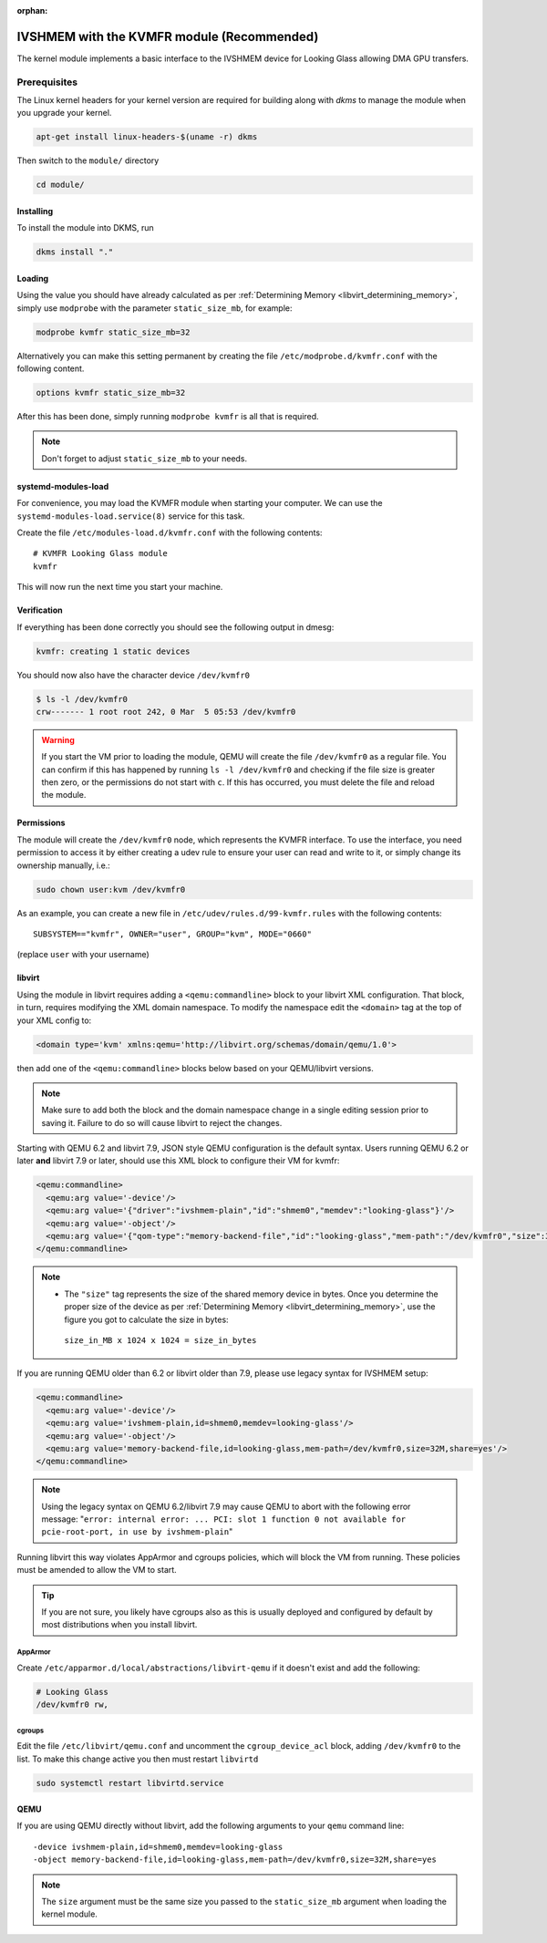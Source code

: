 :orphan:
.. _ivshmem_kvmfr:

IVSHMEM with the KVMFR module (Recommended)
###########################################

The kernel module implements a basic interface to the IVSHMEM device
for Looking Glass allowing DMA GPU transfers.

.. _ivshmem_kvmfr_prereq:

Prerequisites
-------------

The Linux kernel headers for your kernel version are required for building
along with `dkms` to manage the module when you upgrade your kernel.

.. code:: bash

   apt-get install linux-headers-$(uname -r) dkms

Then switch to the ``module/`` directory

.. code:: bash

   cd module/

.. _ivshmem_kvmfr_dkms:

Installing
~~~~~~~~~~

To install the module into DKMS, run

.. code:: bash

   dkms install "."

.. _ivshmem_kvmfr_loading:

Loading
~~~~~~~

Using the value you should have already calculated as per
:ref:`Determining Memory <libvirt_determining_memory>`, simply use
``modprobe`` with the parameter ``static_size_mb``, for example:

.. code:: bash

   modprobe kvmfr static_size_mb=32

Alternatively you can make this setting permanent by creating the file
``/etc/modprobe.d/kvmfr.conf`` with the following content.

.. code:: text

   options kvmfr static_size_mb=32

After this has been done, simply running ``modprobe kvmfr`` is all that is
required.

.. note::

   Don't forget to adjust ``static_size_mb`` to your needs.

.. _ivshmem_kvmfr_systemd:

systemd-modules-load
~~~~~~~~~~~~~~~~~~~~

For convenience, you may load the KVMFR module when starting your computer.
We can use the ``systemd-modules-load.service(8)`` service for this task.

Create the file ``/etc/modules-load.d/kvmfr.conf`` with the following
contents::

   # KVMFR Looking Glass module
   kvmfr

This will now run the next time you start your machine.

.. _ivshmem_kvmfr_verification:

Verification
~~~~~~~~~~~~

If everything has been done correctly you should see the following output in
dmesg:

.. code:: text

   kvmfr: creating 1 static devices

You should now also have the character device ``/dev/kvmfr0``

.. code:: bash

   $ ls -l /dev/kvmfr0
   crw------- 1 root root 242, 0 Mar  5 05:53 /dev/kvmfr0

.. warning::

   If you start the VM prior to loading the module, QEMU will create the file
   ``/dev/kvmfr0`` as a regular file. You can confirm if this has happened by
   running ``ls -l /dev/kvmfr0`` and checking if the file size is greater then
   zero, or the permissions do not start with ``c``. If this has occurred, you
   must delete the file and reload the module.

.. _ivhsmem_kvmfr_permissions:

Permissions
~~~~~~~~~~~

The module will create the ``/dev/kvmfr0`` node, which represents the KVMFR
interface. To use the interface, you need permission to access it by either
creating a udev rule to ensure your user can read and write to it, or simply
change its ownership manually, i.e.:

.. code:: bash

   sudo chown user:kvm /dev/kvmfr0

As an example, you can create a new file in ``/etc/udev/rules.d/99-kvmfr.rules``
with the following contents::

   SUBSYSTEM=="kvmfr", OWNER="user", GROUP="kvm", MODE="0660"

(replace ``user`` with your username)

.. _ivshmem_kvmfr_libvirt:

libvirt
~~~~~~~

Using the module in libvirt requires adding a ``<qemu:commandline>`` block to
your libvirt XML configuration. That block, in turn, requires modifying the
XML domain namespace. To modify the namespace edit the ``<domain>`` tag at
the top of your XML config to:

.. code:: xml

   <domain type='kvm' xmlns:qemu='http://libvirt.org/schemas/domain/qemu/1.0'>

then add one of the ``<qemu:commandline>`` blocks below based on your
QEMU/libvirt versions.

.. note::

   Make sure to add both the block and the domain namespace change in a
   single editing session prior to saving it. Failure to do so will cause
   libvirt to reject the changes.

Starting with QEMU 6.2 and libvirt 7.9, JSON style QEMU configuration is the
default syntax. Users running QEMU 6.2 or later **and** libvirt 7.9 or later,
should use this XML block to configure their VM for kvmfr:

.. code:: xml

   <qemu:commandline>
     <qemu:arg value='-device'/>
     <qemu:arg value='{"driver":"ivshmem-plain","id":"shmem0","memdev":"looking-glass"}'/>
     <qemu:arg value='-object'/>
     <qemu:arg value='{"qom-type":"memory-backend-file","id":"looking-glass","mem-path":"/dev/kvmfr0","size":33554432,"share":true}'/>
   </qemu:commandline>

.. note::

   -  The ``"size"`` tag represents the size of the shared memory device in
      bytes. Once you determine the proper size of the device as per
      :ref:`Determining Memory <libvirt_determining_memory>`, use the figure you
      got to calculate the size in bytes:

     ``size_in_MB x 1024 x 1024 = size_in_bytes``

If you are running QEMU older than 6.2 or libvirt older than 7.9, please use
legacy syntax for IVSHMEM setup:

.. code:: xml

   <qemu:commandline>
     <qemu:arg value='-device'/>
     <qemu:arg value='ivshmem-plain,id=shmem0,memdev=looking-glass'/>
     <qemu:arg value='-object'/>
     <qemu:arg value='memory-backend-file,id=looking-glass,mem-path=/dev/kvmfr0,size=32M,share=yes'/>
   </qemu:commandline>

.. note::

   Using the legacy syntax on QEMU 6.2/libvirt 7.9 may cause QEMU to
   abort with the following error message:
   "``error: internal error: ... PCI: slot 1 function 0 not available for pcie-root-port, in use by ivshmem-plain``"

Running libvirt this way violates AppArmor and cgroups policies, which will
block the VM from running. These policies must be amended to allow the VM
to start.

.. tip::

   If you are not sure, you likely have cgroups also as this is usually deployed
   and configured by default by most distributions when you install libvirt.

AppArmor
^^^^^^^^

Create ``/etc/apparmor.d/local/abstractions/libvirt-qemu`` if it doesn't exist
and add the following:

.. code:: text

   # Looking Glass
   /dev/kvmfr0 rw,

cgroups
^^^^^^^

Edit the file ``/etc/libvirt/qemu.conf`` and uncomment the ``cgroup_device_acl``
block, adding ``/dev/kvmfr0`` to the list. To make this change active you then
must restart ``libvirtd``

.. code:: bash

   sudo systemctl restart libvirtd.service

.. _ivshmem_kvmfr_qemu:

QEMU
~~~~

If you are using QEMU directly without libvirt, add the following arguments to your
``qemu`` command line::

   -device ivshmem-plain,id=shmem0,memdev=looking-glass
   -object memory-backend-file,id=looking-glass,mem-path=/dev/kvmfr0,size=32M,share=yes

.. note::

   The ``size`` argument must be the same size you passed
   to the ``static_size_mb`` argument when loading the kernel module.

